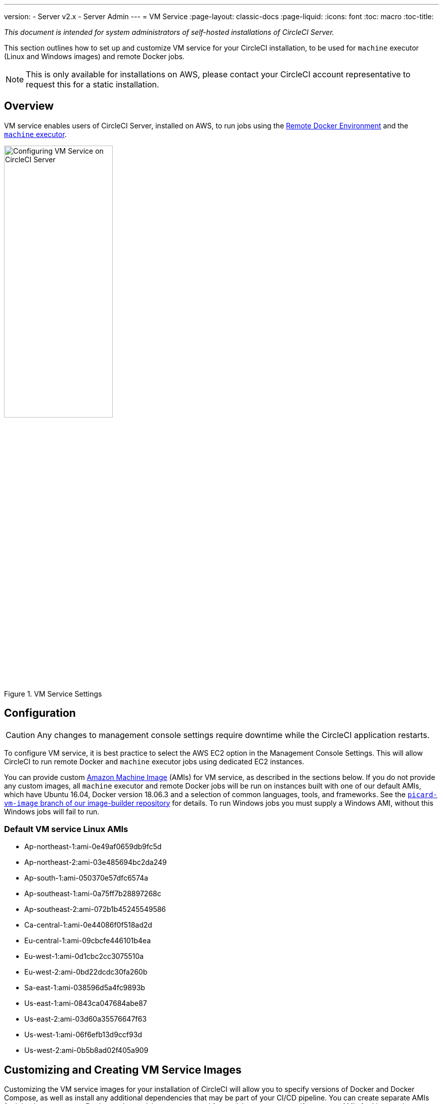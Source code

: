---
version:
- Server v2.x
- Server Admin
---
= VM Service
:page-layout: classic-docs
:page-liquid:
:icons: font
:toc: macro
:toc-title:


[.serveronly]_This document is intended for system administrators of self-hosted installations of CircleCI Server._

This section outlines how to set up and customize VM service for your CircleCI installation, to be used for `machine` executor (Linux and Windows images) and remote Docker jobs.

NOTE: This is only available for installations on AWS, please contact your CircleCI account representative to request this for a static installation.

toc::[]

== Overview

VM service enables users of CircleCI Server, installed on AWS, to run jobs using the https://circleci.com/docs/2.0/building-docker-images[Remote Docker Environment] and the https://circleci.com/docs/2.0/executor-types/#using-machine[`machine` executor].

.VM Service Settings
image::vm-service.png[Configuring VM Service on CircleCI Server,width=50%]

== Configuration

CAUTION: Any changes to management console settings require downtime while the CircleCI application restarts.

To configure VM service, it is best practice to select the AWS EC2 option in the Management Console Settings. This will allow CircleCI to run remote Docker and `machine` executor jobs using dedicated EC2 instances.

You can provide custom https://docs.aws.amazon.com/AWSEC2/latest/UserGuide/AMIs.html[Amazon Machine Image] (AMIs) for VM service, as described in the sections below. If you do not provide any custom images, all `machine` executor and remote Docker jobs will be run on instances built with one of our default AMIs, which have Ubuntu 16.04, Docker version 18.06.3 and a selection of common languages, tools, and frameworks. See the https://github.com/circleci/image-builder/tree/picard-vm-image/circleci-provision-scripts[`picard-vm-image` branch of our image-builder repository] for details. To run Windows jobs you must supply a Windows AMI, without this Windows jobs will fail to run.

=== Default VM service Linux AMIs

* Ap-northeast-1:ami-0e49af0659db9fc5d
* Ap-northeast-2:ami-03e485694bc2da249
* Ap-south-1:ami-050370e57dfc6574a
* Ap-southeast-1:ami-0a75ff7b28897268c
* Ap-southeast-2:ami-072b1b45245549586
* Ca-central-1:ami-0e44086f0f518ad2d
* Eu-central-1:ami-09cbcfe446101b4ea
* Eu-west-1:ami-0d1cbc2cc3075510a
* Eu-west-2:ami-0bd22dcdc30fa260b
* Sa-east-1:ami-038596d5a4fc9893b
* Us-east-1:ami-0843ca047684abe87
* Us-east-2:ami-03d60a35576647f63
* Us-west-1:ami-06f6efb13d9ccf93d
* Us-west-2:ami-0b5b8ad02f405a909

== Customizing and Creating VM Service Images

Customizing the VM service images for your installation of CircleCI will allow you to specify versions of Docker and Docker Compose, as well as install any additional dependencies that may be part of your CI/CD pipeline. You can create separate AMIs for jobs that use remote Docker or the `machine` executor, and for `machine` you can specify separate AMIs for Linux and Windows. If you choose not to use a custom Linux image, you will likely need to run additional install and update steps on every commit as part of your `config.yml` file.

From v2.18, you can either provide a single custom Linux AMI to use for both `machine` and remote Docker jobs using just the field marked '1' below, or, by providing a second custom AMI in the field marked '2', you can use different settings for each

.Custom VM Service Images
image::vm-service-custom.png[Custom VM Service Images]

=== Custom Linux AMI

==== Prerequisites
* Packer (https://packer.io/intro/getting-started/install.html)
* AWS Access Key ID and Secret Access Key

==== Creating a Custom AMI

1. Clone our image builder repo: https://github.com/circleci/image-builder/tree/picard-vm-image
2. Open `aws-vm.json` in your editor. This provides a baseline template for building an AMI with Packer. An AWS access key ID and secret access key are required to upload. You can find more information about managing AWS authentication with Packer https://packer.io/docs/builders/amazon.html#authentication[here].  If the baseline template is too limited, you can find additional AWS configuration options https://packer.io/docs/builders/amazon.html[here].
3. (Optional) Consider restricting the `ami_groups` to only within your organization [1]
4. We provide a list of pre-configured dependencies [2].  You can customize the provision.sh script to meet the needs of your environment.
5. Run `packer build aws-vm.json`

[1] https://packer.io/docs/builders/amazon-ebs.html#ami_groups

[2] https://github.com/circleci/image-builder/blob/picard-vm-image/provision.sh

==== Using the Custom Images
To enable the use of these custom images for your installation, you will need to provide the individual AMI IDs in the Settings tab of the Management console (for example, `<your-circleci-id>.com:8800`). The fields are located in the *VM Service* section.

=== Creating a Windows AMI
_Introduced in CircleCI Server v2.18.3_

Creating a Windows image and specifying it under the VM Service settings lets your users run jobs on dedicated Windows VMs. To create your Windows image run through the steps listed in our https://github.com/CircleCI-Public/circleci-server-windows-image-builder[image builder repo], then copy the generated AMI ID and paste into the Custom Windows VM AMI field in your Management Console settings, under VM Provider (for example, `<your-hostname.com:8800/settings>`).

NOTE: Windows images are built on CircleCI, so we suggest you run through this process once your installation is up and running. Alternatively you can use any other CircleCI account – including on our managed Cloud service – to generate the image.

== Defining Instance Types
There are two fields for defining the instance types you wish to use. The first is for the default instance type, and the second is to set the instance type to use when a Job specifies the `large` resource class.

== On Demand and Preallocated Instances
Remote Docker and `machine` executor instances are spun up on demand. It is also possible to preallocate instances to remain up and running, ready for remote Docker and `machine` jobs to be run (see the last two fields in figure 9).

WARNING: If https://circleci.com/docs/2.0/docker-layer-caching/[Docker Layer Caching (DLC)] is to be used, VM Service instances need to be spun up on-demand. To ensure this can happen, **either** ensure any preallocated instances are in use, **or** set both remote Docker and `machine` preallocated instance fields to `0`.

NOTE: When using preallocated instances be aware that a cron job is scheduled to cycle through these instances once per day to ensure they don't end up in an unworkable state.

== Job and Instance Management

Jobs run using the remote Docker Environment, or the `machine` executor are scheduled and dispatched by the Nomad server to your Nomad clients and passed on to remote Docker or `machine` from there. This means jobs run on remote Docker and the `machine` executor can be monitored in the usual way, using the Nomad CLI. See our <<nomad#basic-terminology-and-architecture,Introduction to Nomad Cluster Operation>> for more about Nomad commands and terminology.

// add steps to find out statuses of Remote Docker and machine executor - would this be run `nomad node-status` from one of the nomad client instances? If so, how does a user navigate to a Nomad client instance?

NOTE: A cron job in scheduled to cycle all default and preallocated instanced at least once per day to ensure instanced don't end up in a dead/bad state.

== Accessing Remote Docker and `machine` instances
By default, private IP addresses are used to communicate with VM service instances. If you need to grant wider access, for example, to allow developers SSH access, this can be set using the checkbox in the VM Provider Advanced Settings.

.Allowing Access to VM Service Instances
image::vmprovider_advanced.png[VM Provider Advanced Settings]
